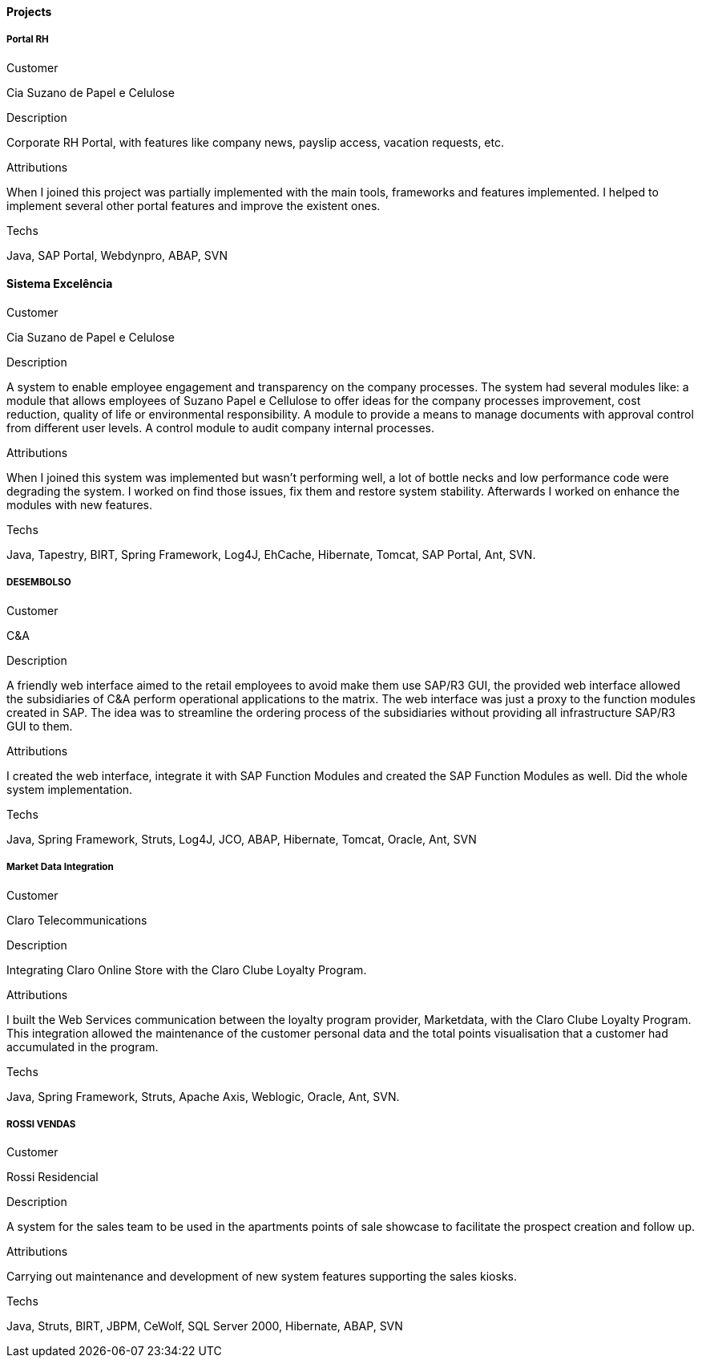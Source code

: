 ==== Projects

===== Portal RH

.Customer
Cia Suzano de Papel e Celulose

.Description
Corporate RH Portal, with features like company news, payslip access, vacation requests, etc.

.Attributions
When I joined this project was partially implemented with the main tools, frameworks and features implemented. I helped to implement several other portal features and improve the existent ones.

.Techs
Java, SAP Portal, Webdynpro, ABAP, SVN

==== Sistema Excelência

.Customer
Cia Suzano de Papel e Celulose

.Description
A system to enable employee engagement and transparency on the company processes. The system had several modules like: a module that allows employees of Suzano Papel e Cellulose to offer ideas for the company processes improvement, cost reduction, quality of life or environmental responsibility. A module to provide a means to manage documents with approval control from different user levels. A control module to audit company internal processes.

.Attributions
When I joined this system was implemented but wasn't performing well, a lot of bottle necks and low performance code were degrading the system. I worked on find those issues, fix them and restore system stability. Afterwards I worked on enhance the modules with new features.

.Techs
Java, Tapestry, BIRT, Spring Framework, Log4J, EhCache, Hibernate, Tomcat, SAP Portal, Ant, SVN.

===== DESEMBOLSO

.Customer
C&A

.Description
A friendly web interface aimed to the retail employees to avoid make them use SAP/R3 GUI, the provided web interface allowed the subsidiaries of C&A perform operational applications to the matrix. The web interface was just a proxy to the function modules created in SAP. The idea was to streamline the ordering process of the subsidiaries without providing all infrastructure SAP/R3 GUI to them.

.Attributions
I created the web interface, integrate it with SAP Function Modules and created the SAP Function Modules as well. Did the whole system implementation.

.Techs
Java, Spring Framework, Struts, Log4J, JCO, ABAP, Hibernate, Tomcat, Oracle, Ant, SVN

===== Market Data Integration

.Customer
Claro Telecommunications

.Description
Integrating Claro Online Store with the Claro Clube Loyalty Program.

.Attributions
I built the Web Services communication between the loyalty program provider, Marketdata, with the Claro Clube Loyalty Program. This integration allowed the maintenance of the customer personal data and the total points visualisation  that a customer had accumulated in the program.

.Techs
Java, Spring Framework, Struts, Apache Axis, Weblogic, Oracle, Ant, SVN.

===== ROSSI VENDAS

.Customer
Rossi Residencial

.Description
A system for the sales team to be used in the apartments points of sale showcase to facilitate the prospect creation and follow up.

.Attributions
Carrying out maintenance and development of new system features supporting the sales kiosks.

.Techs
Java, Struts, BIRT, JBPM, CeWolf, SQL Server 2000, Hibernate, ABAP, SVN